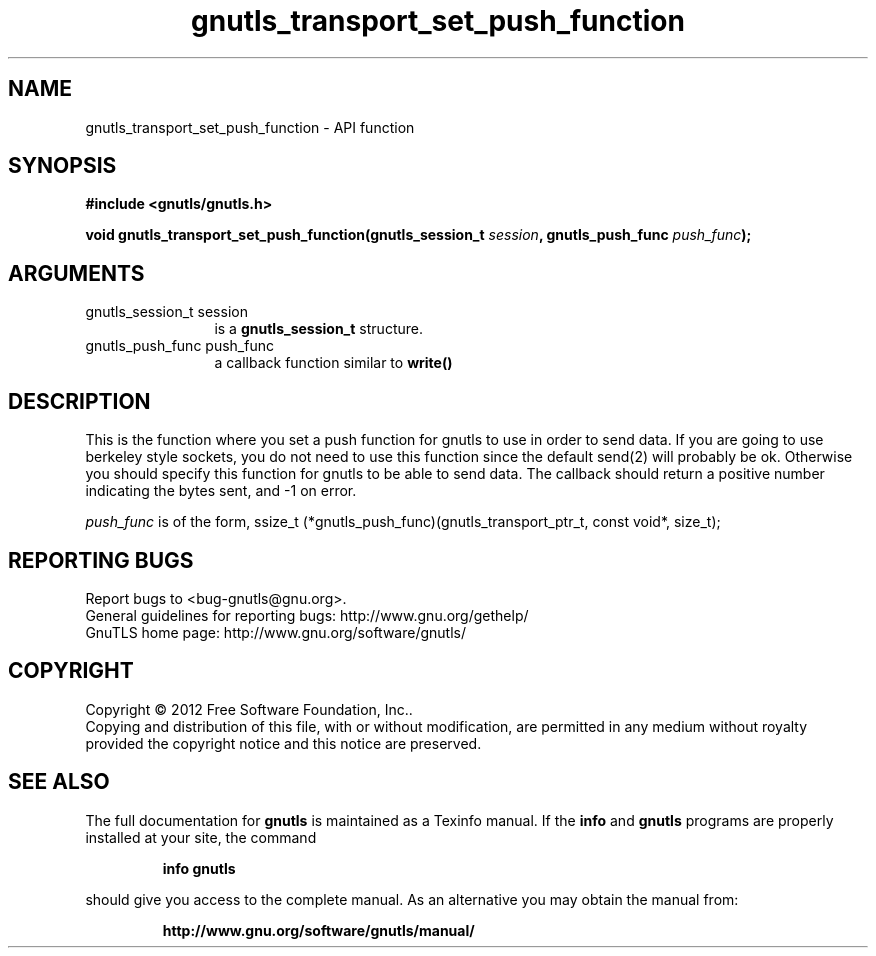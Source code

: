.\" DO NOT MODIFY THIS FILE!  It was generated by gdoc.
.TH "gnutls_transport_set_push_function" 3 "3.1.5" "gnutls" "gnutls"
.SH NAME
gnutls_transport_set_push_function \- API function
.SH SYNOPSIS
.B #include <gnutls/gnutls.h>
.sp
.BI "void gnutls_transport_set_push_function(gnutls_session_t " session ", gnutls_push_func " push_func ");"
.SH ARGUMENTS
.IP "gnutls_session_t session" 12
is a \fBgnutls_session_t\fP structure.
.IP "gnutls_push_func push_func" 12
a callback function similar to \fBwrite()\fP
.SH "DESCRIPTION"
This is the function where you set a push function for gnutls to
use in order to send data.  If you are going to use berkeley style
sockets, you do not need to use this function since the default
send(2) will probably be ok.  Otherwise you should specify this
function for gnutls to be able to send data.
The callback should return a positive number indicating the
bytes sent, and \-1 on error.

 \fIpush_func\fP is of the form,
ssize_t (*gnutls_push_func)(gnutls_transport_ptr_t, const void*, size_t);
.SH "REPORTING BUGS"
Report bugs to <bug-gnutls@gnu.org>.
.br
General guidelines for reporting bugs: http://www.gnu.org/gethelp/
.br
GnuTLS home page: http://www.gnu.org/software/gnutls/

.SH COPYRIGHT
Copyright \(co 2012 Free Software Foundation, Inc..
.br
Copying and distribution of this file, with or without modification,
are permitted in any medium without royalty provided the copyright
notice and this notice are preserved.
.SH "SEE ALSO"
The full documentation for
.B gnutls
is maintained as a Texinfo manual.  If the
.B info
and
.B gnutls
programs are properly installed at your site, the command
.IP
.B info gnutls
.PP
should give you access to the complete manual.
As an alternative you may obtain the manual from:
.IP
.B http://www.gnu.org/software/gnutls/manual/
.PP
